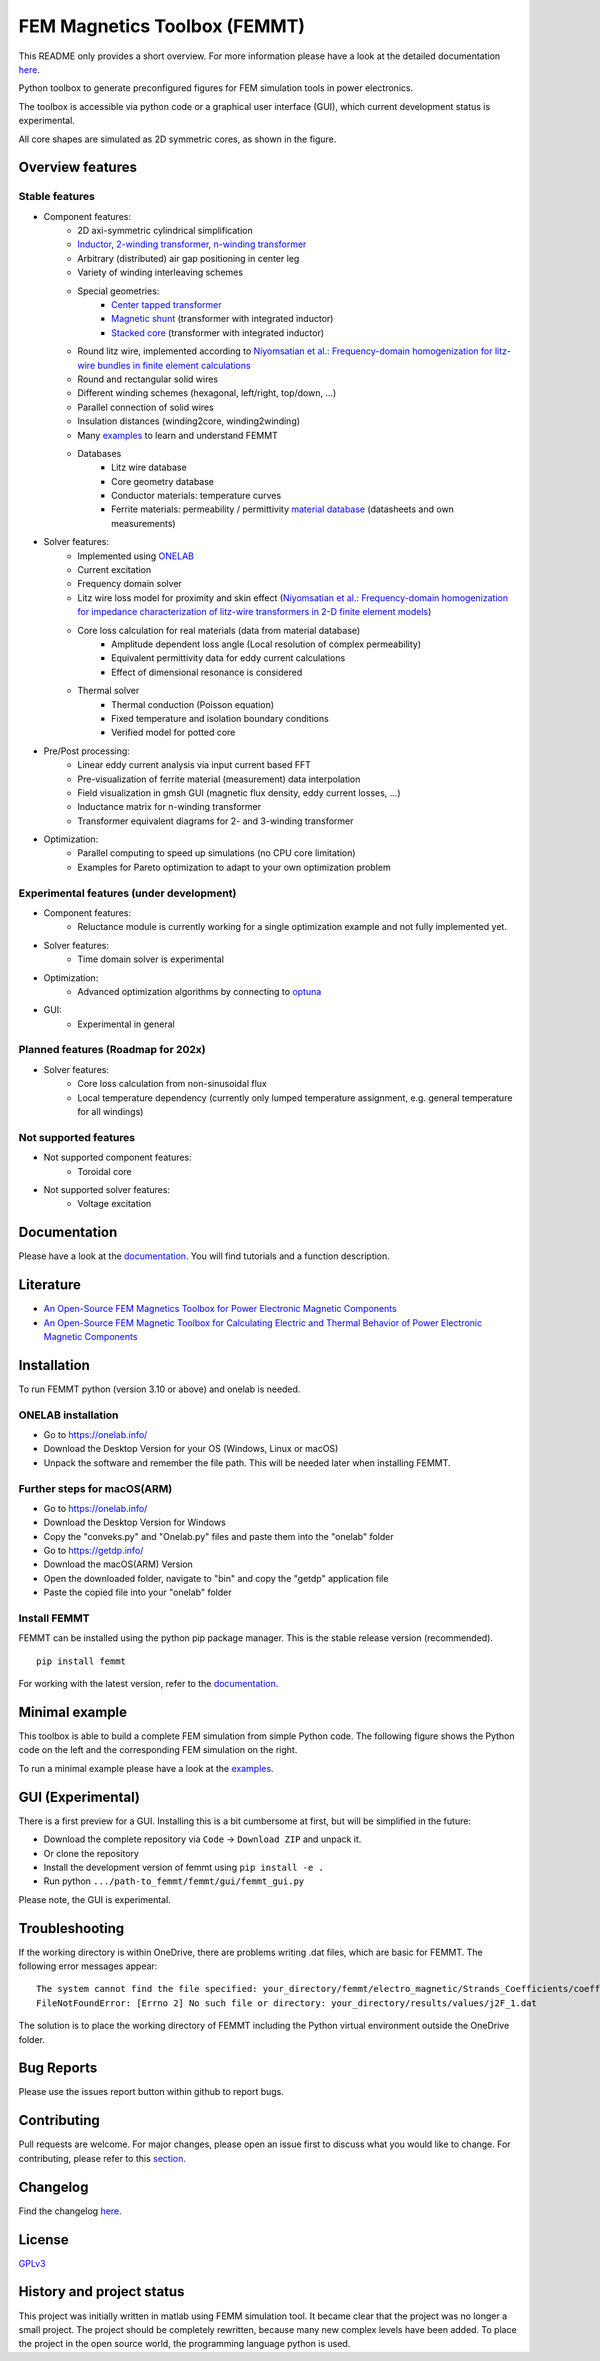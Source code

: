 FEM Magnetics Toolbox (FEMMT)
=============================

This README only provides a short overview. For more information please have a look at the detailed documentation `here <https://upb-lea.github.io/FEM_Magnetics_Toolbox/intro.html>`__.

Python toolbox to generate preconfigured figures for FEM simulation tools in power electronics.

The toolbox is accessible via python code or a graphical user interface
(GUI), which current development status is experimental.

All core shapes are simulated as 2D symmetric cores, as shown in the figure.

|geometry_translated|



Overview features
-------------------

Stable features
~~~~~~~~~~~~~~~~~

* Component features:
    * 2D axi-symmetric cylindrical simplification
    * `Inductor <https://github.com/upb-lea/FEM_Magnetics_Toolbox/blob/main/femmt/examples/basic_inductor.py>`__, `2-winding transformer <https://github.com/upb-lea/FEM_Magnetics_Toolbox/blob/main/femmt/examples/basic_transformer.py>`__, `n-winding transformer <https://github.com/upb-lea/FEM_Magnetics_Toolbox/blob/main/femmt/examples/basic_transformer_6_windings.py>`__
    * Arbitrary (distributed) air gap positioning in center leg
    * Variety of winding interleaving schemes
    * Special geometries:
        * `Center tapped transformer <https://github.com/upb-lea/FEM_Magnetics_Toolbox/blob/main/femmt/examples/basic_transformer_center_tapped.py>`__
        * `Magnetic shunt <https://github.com/upb-lea/FEM_Magnetics_Toolbox/blob/main/femmt/examples/basic_transformer_integrated.py>`__ (transformer with integrated inductor)
        * `Stacked core <https://github.com/upb-lea/FEM_Magnetics_Toolbox/blob/main/femmt/examples/basic_transformer_stacked.py>`__ (transformer with integrated inductor)
    * Round litz wire, implemented according to `Niyomsatian et al.: Frequency-domain homogenization for litz-wire bundles in finite element calculations <https://ieeexplore.ieee.org/document/9007233>`__
    * Round and rectangular solid wires
    * Different winding schemes (hexagonal, left/right, top/down, ...)
    * Parallel connection of solid wires
    * Insulation distances (winding2core, winding2winding)
    * Many `examples <https://github.com/upb-lea/FEM_Magnetics_Toolbox/tree/main/femmt/examples>`__ to learn and understand FEMMT
    * Databases
         * Litz wire database
         * Core geometry database
         * Conductor materials: temperature curves
         * Ferrite materials: permeability / permittivity `material database <https://github.com/upb-lea/materialdatabase>`__ (datasheets and own measurements)

* Solver features:
    * Implemented using `ONELAB <https://onelab.info/>`__
    * Current excitation
    * Frequency domain solver
    * Litz wire loss model for proximity and skin effect (`Niyomsatian et al.: Frequency-domain homogenization for impedance characterization of litz-wire transformers in 2-D finite element models <https://ieeexplore.ieee.org/document/7695378>`__)
    * Core loss calculation for real materials (data from material database)
        * Amplitude dependent loss angle (Local resolution of complex permeability)
        * Equivalent permittivity data for eddy current calculations
        * Effect of dimensional resonance is considered
    * Thermal solver
        * Thermal conduction (Poisson equation)
        * Fixed temperature and isolation boundary conditions
        * Verified model for potted core

* Pre/Post processing:
    * Linear eddy current analysis via input current based FFT
    * Pre-visualization of ferrite material (measurement) data interpolation
    * Field visualization in gmsh GUI (magnetic flux density, eddy current losses, ...)
    * Inductance matrix for n-winding transformer
    * Transformer equivalent diagrams for 2- and 3-winding transformer

* Optimization:
    * Parallel computing to speed up simulations (no CPU core limitation)
    * Examples for Pareto optimization to adapt to your own optimization problem


Experimental features (under development)
~~~~~~~~~~~~~~~~~~~~~~~~~~~~~~~~~~~~~~~~~

* Component features:
    * Reluctance module is currently working for a single optimization example and not fully implemented yet.
* Solver features:
    * Time domain solver is experimental
* Optimization:
    * Advanced optimization algorithms by connecting to `optuna <https://github.com/optuna/optuna>`__
* GUI:
    * Experimental in general

Planned features (Roadmap for 202x)
~~~~~~~~~~~~~~~~~~~~~~~~~~~~~~~~~~~~~~~~~
* Solver features:
    * Core loss calculation from non-sinusoidal flux
    * Local temperature dependency (currently only lumped temperature assignment, e.g. general temperature for all windings)

Not supported features
~~~~~~~~~~~~~~~~~~~~~~~~~~~~~~~~~~~~~~~~~
* Not supported component features:
    * Toroidal core

* Not supported solver features:
    * Voltage excitation


Documentation
-------------------
Please have a look at the `documentation <https://upb-lea.github.io/FEM_Magnetics_Toolbox/intro.html>`__. You will find tutorials and a function description.

Literature
-------------------

* `An Open-Source FEM Magnetics Toolbox for Power Electronic Magnetic Components <https://ieeexplore.ieee.org/document/9862128>`__

* `An Open-Source FEM Magnetic Toolbox for Calculating Electric and Thermal Behavior of Power Electronic Magnetic Components <https://ieeexplore.ieee.org/document/9907554>`__

Installation
---------------

To run FEMMT python (version 3.10 or above) and onelab is needed.

ONELAB installation
~~~~~~~~~~~~~~~~~~~~~~~

-  Go to https://onelab.info/
-  Download the Desktop Version for your OS (Windows, Linux or macOS)
-  Unpack the software and remember the file path. This will be needed
   later when installing FEMMT.

Further steps for macOS(ARM)
~~~~~~~~~~~~~~~~~~~~~~~~~~~~~~~~~~~~~~~~~~~~~~

-  Go to https://onelab.info/
-  Download the Desktop Version for Windows
-  Copy the "conveks.py" and "Onelab.py" files and paste them into the "onelab" folder
-  Go to https://getdp.info/
-  Download the macOS(ARM) Version
-  Open the downloaded folder, navigate to "bin" and copy the "getdp" application file
-  Paste the copied file into your "onelab" folder

Install FEMMT
~~~~~~~~~~~~~~~~~

FEMMT can be installed using the python pip package manager.
This is the stable release version (recommended).

::

   pip install femmt

For working with the latest version, refer to the `documentation <https://upb-lea.github.io/FEM_Magnetics_Toolbox/intro.html>`__.

Minimal example
------------------

This toolbox is able to build a complete FEM simulation from simple
Python code. The following figure shows the Python code on the left and
the corresponding FEM simulation on the right. |FEMMT_Screenshot|

To run a minimal example please have a look at the `examples <https://github.com/upb-lea/FEM_Magnetics_Toolbox/tree/main/femmt/examples>`__.

GUI (Experimental)
-------------------

There is a first preview for a GUI. Installing this is a bit cumbersome
at first, but will be simplified in the future:

* Download the complete repository via ``Code`` -> ``Download ZIP`` and unpack it.
* Or clone the repository
* Install the development version of femmt using ``pip install -e .``
* Run python ``.../path-to_femmt/femmt/gui/femmt_gui.py``

Please note, the GUI is experimental.

|femmt_gui_definition|

Troubleshooting
-------------------
If the working directory is within OneDrive, there are problems writing .dat files, which are basic for FEMMT. The following error messages appear:

::

    The system cannot find the file specified: your_directory/femmt/electro_magnetic/Strands_Coefficients/coeff/pB_RS_la0.6_4layer.dat
    FileNotFoundError: [Errno 2] No such file or directory: your_directory/results/values/j2F_1.dat



The solution is to place the working directory of FEMMT including the Python virtual environment outside the OneDrive folder.



Bug Reports
--------------

Please use the issues report button within github to report bugs.

Contributing
---------------

Pull requests are welcome. For major changes, please open an issue first
to discuss what you would like to change. For contributing, please refer
to this `section <https://github.com/upb-lea/FEM_Magnetics_Toolbox/blob/main/Contributing.rst>`__.

Changelog
------------

Find the changelog `here <https://github.com/upb-lea/FEM_Magnetics_Toolbox/blob/main/CHANGELOG.md>`__.

License
----------

`GPLv3 <https://choosealicense.com/licenses/gpl-3.0/>`__

History and project status
------------------------------

This project was initially written in matlab using FEMM simulation tool.
It became clear that the project was no longer a small project. The
project should be completely rewritten, because many new complex levels
have been added. To place the project in the open source world, the
programming language python is used.

.. |geometry_translated| image:: docs/images/geometry_translated.png
.. |FEMMT_Screenshot| image:: docs/images/FEMMT_Screenshot.png
.. |femmt_gui_definition| image:: docs/images/femmt_gui_definition.png
.. |counting_arrow_system| image:: docs/images/counting_arrow_system.png
